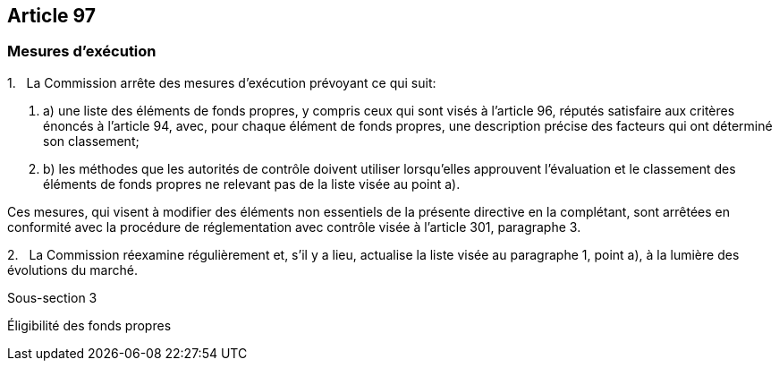 == Article 97

=== Mesures d'exécution

1.   La Commission arrête des mesures d'exécution prévoyant ce qui suit:

. a) une liste des éléments de fonds propres, y compris ceux qui sont visés à l'article 96, réputés satisfaire aux critères énoncés à l'article 94, avec, pour chaque élément de fonds propres, une description précise des facteurs qui ont déterminé son classement;

. b) les méthodes que les autorités de contrôle doivent utiliser lorsqu'elles approuvent l'évaluation et le classement des éléments de fonds propres ne relevant pas de la liste visée au point a).

Ces mesures, qui visent à modifier des éléments non essentiels de la présente directive en la complétant, sont arrêtées en conformité avec la procédure de réglementation avec contrôle visée à l'article 301, paragraphe 3.

2.   La Commission réexamine régulièrement et, s'il y a lieu, actualise la liste visée au paragraphe 1, point a), à la lumière des évolutions du marché.

Sous-section 3

Éligibilité des fonds propres